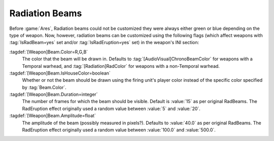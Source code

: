 Radiation Beams
~~~~~~~~~~~~~~~

Before :game:`Ares`, Radiation beams could not be customized they were always
either green or blue depending on the type of weapon. Now, however, radiation
beams can be customized using the following flags (which affect weapons with
:tag:`IsRadBeam=yes` set and/or :tag:`IsRadEruption=yes` set) in the weapon's
INI section: 

:tagdef:`[Weapon]Beam.Color=R,G,B`
  The color that the beam will be drawn in. Defaults to
  :tag:`[AudioVisual]ChronoBeamColor` for weapons with a Temporal warhead, and
  :tag:`[Radiation]RadColor` for weapons with a non-Temporal warhead.
:tagdef:`[Weapon]Beam.IsHouseColor=boolean`
  Whether or not the beam should be drawn using the firing unit's player color
  instead of the specific color specified by :tag:`Beam.Color`.
:tagdef:`[Weapon]Beam.Duration=integer`
  The number of frames for which the beam should be visible. Default is
  :value:`15` as per original RadBeams. The RadEruption effect originally used
  a random value between :value:`5` and :value:`20`.
:tagdef:`[Weapon]Beam.Amplitude=float`
  The amplitude of the beam (possibly measured in pixels?). Defaults to
  :value:`40.0` as per original RadBeams. The RadEruption effect originally used
  a random value between :value:`100.0` and :value:`500.0`.

.. index:: Rad beams can have custom colors and duration and amplitude.

.. versionadded:: 0.1
